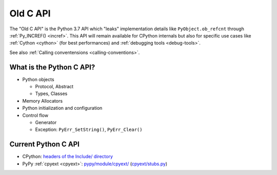 .. _old-c-api:

+++++++++
Old C API
+++++++++

The "Old C API" is the Python 3.7 API which "leaks" implementation details like
``PyObject.ob_refcnt`` through :ref:`Py_INCREF() <incref>`. This API will
remain available for CPython internals but also for specific use cases like
:ref:`Cython <cython>` (for best performances) and :ref:`debugging tools
<debug-tools>`.

See also :ref:`Calling conventensions <calling-conventions>`.

What is the Python C API?
=========================

* Python objects

  * Protocol, Abstract
  * Types, Classes

* Memory Allocators
* Python initialization and configuration
* Control flow

  * Generator
  * Exception: ``PyErr_SetString()``, ``PyErr_Clear()``

Current Python C API
====================

* CPython:
  `headers of the Include/ directory
  <https://github.com/python/cpython/tree/master/Include>`_
* PyPy :ref:`cpyext <cpyext>`:
  `pypy/module/cpyext/
  <https://bitbucket.org/pypy/pypy/src/default/pypy/module/cpyext/>`_
  (`cpyext/stubs.py
  <https://bitbucket.org/pypy/pypy/src/default/pypy/module/cpyext/stubs.py>`_)
